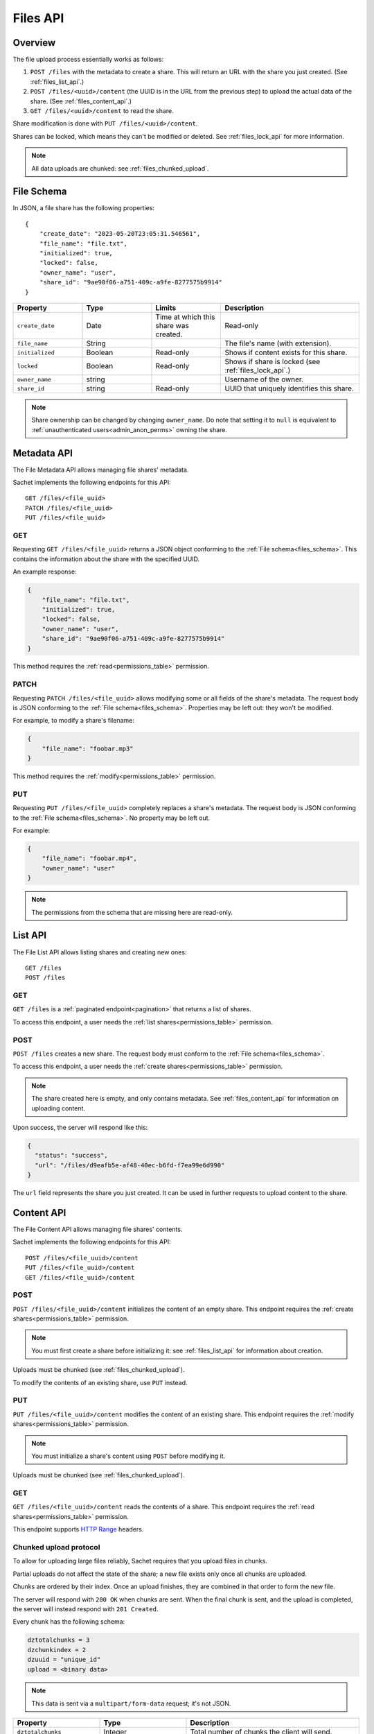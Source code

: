 Files API
=========

Overview
--------
The file upload process essentially works as follows:

#. ``POST /files`` with the metadata to create a share.
   This will return an URL with the share you just created.
   (See :ref:`files_list_api`.)
#. ``POST /files/<uuid>/content`` (the UUID is in the URL from the previous step) to upload the actual data of the share. (See :ref:`files_content_api`.)
#. ``GET /files/<uuid>/content`` to read the share.

Share modification is done with ``PUT /files/<uuid>/content``.

Shares can be locked, which means they can't be modified or deleted.
See :ref:`files_lock_api` for more information.

.. note::

   All data uploads are chunked: see :ref:`files_chunked_upload`.

.. _files_schema:

File Schema
-----------

In JSON, a file share has the following properties::

    {
        "create_date": "2023-05-20T23:05:31.546561",
        "file_name": "file.txt",
        "initialized": true,
        "locked": false,
        "owner_name": "user",
        "share_id": "9ae90f06-a751-409c-a9fe-8277575b9914"
    }

.. list-table::
    :header-rows: 1
    :widths: 25 25 25 50

    * - Property
      - Type
      - Limits
      - Description
    * - ``create_date``
      - Date
      - Time at which this share was created.
      - Read-only
    * - ``file_name``
      - String
      -
      - The file's name (with extension).
    * - ``initialized``
      - Boolean
      - Read-only
      - Shows if content exists for this share.
    * - ``locked``
      - Boolean
      - Read-only
      - Shows if share is locked (see :ref:`files_lock_api`.)
    * - ``owner_name``
      - string
      -
      - Username of the owner.
    * - ``share_id``
      - string
      - Read-only
      - UUID that uniquely identifies this share.

.. note::

   Share ownership can be changed by changing ``owner_name``.
   Do note that setting it to ``null`` is equivalent to :ref:`unauthenticated users<admin_anon_perms>` owning the share.

.. _files_metadata_api:

Metadata API
------------

The File Metadata API allows managing file shares' metadata.

Sachet implements the following endpoints for this API::

    GET /files/<file_uuid>
    PATCH /files/<file_uuid>
    PUT /files/<file_uuid>

GET
^^^
Requesting ``GET /files/<file_uuid>`` returns a JSON object conforming to the :ref:`File schema<files_schema>`.
This contains the information about the share with the specified UUID.

An example response:

.. code-block:: json

    {
        "file_name": "file.txt",
        "initialized": true,
        "locked": false,
        "owner_name": "user",
        "share_id": "9ae90f06-a751-409c-a9fe-8277575b9914"
    }

This method requires the :ref:`read<permissions_table>` permission.

PATCH
^^^^^

Requesting ``PATCH /files/<file_uuid>`` allows modifying some or all fields of the share's metadata.
The request body is JSON conforming to the :ref:`File schema<files_schema>`.
Properties may be left out: they won't be modified.

For example, to modify a share's filename:

.. code-block:: json

    {
        "file_name": "foobar.mp3"
    }

This method requires the :ref:`modify<permissions_table>` permission.

PUT
^^^

Requesting ``PUT /files/<file_uuid>`` completely replaces a share's metadata.
The request body is JSON conforming to the :ref:`File schema<files_schema>`.
No property may be left out.

For example:

.. code-block:: json

    {
        "file_name": "foobar.mp4",
        "owner_name": "user"
    }

.. note::

    The permissions from the schema that are missing here are read-only.

.. _files_list_api:

List API
--------

The File List API allows listing shares and creating new ones::

    GET /files
    POST /files

GET
^^^

``GET /files`` is a :ref:`paginated endpoint<pagination>` that returns a list of shares.

To access this endpoint, a user needs the :ref:`list shares<permissions_table>` permission.

POST
^^^^

``POST /files`` creates a new share.
The request body must conform to the :ref:`File schema<files_schema>`.

To access this endpoint, a user needs the :ref:`create shares<permissions_table>` permission.

.. note::
   
    The share created here is empty, and only contains metadata.
    See :ref:`files_content_api` for information on uploading content.

Upon success, the server will respond like this:

.. code-block:: json

    {
      "status": "success",
      "url": "/files/d9eafb5e-af48-40ec-b6fd-f7ea99e6d990"
    }

The ``url`` field represents the share you just created.
It can be used in further requests to upload content to the share.

.. _files_content_api:

Content API
-----------

The File Content API allows managing file shares' contents.

Sachet implements the following endpoints for this API::

    POST /files/<file_uuid>/content
    PUT /files/<file_uuid>/content
    GET /files/<file_uuid>/content

POST
^^^^

``POST /files/<file_uuid>/content`` initializes the content of an empty share.
This endpoint requires the :ref:`create shares<permissions_table>` permission.

.. note::

    You must first create a share before initializing it: see :ref:`files_list_api` for information about creation.

Uploads must be chunked (see :ref:`files_chunked_upload`).

To modify the contents of an existing share, use ``PUT`` instead.

PUT
^^^^

``PUT /files/<file_uuid>/content`` modifies the content of an existing share.
This endpoint requires the :ref:`modify shares<permissions_table>` permission.

.. note::

    You must initialize a share's content using ``POST`` before modifying it.

Uploads must be chunked (see :ref:`files_chunked_upload`).

GET
^^^^

``GET /files/<file_uuid>/content`` reads the contents of a share.
This endpoint requires the :ref:`read shares<permissions_table>` permission.

This endpoint supports `HTTP Range <https://developer.mozilla.org/en-US/docs/Web/HTTP/Headers/Range>`_ headers.

.. _files_chunked_upload :

Chunked upload protocol
^^^^^^^^^^^^^^^^^^^^^^^
To allow for uploading large files reliably, Sachet requires that you upload files in chunks.

Partial uploads do not affect the state of the share;
a new file exists only once all chunks are uploaded.

Chunks are ordered by their index.
Once an upload finishes, they are combined in that order to form the new file.

The server will respond with ``200 OK`` when chunks are sent.
When the final chunk is sent, and the upload is completed,
the server will instead respond with ``201 Created``.

Every chunk has the following schema:

.. _files_chunk_schema:

.. code-block::

    dztotalchunks = 3
    dzchunkindex = 2
    dzuuid = "unique_id"
    upload = <binary data>

.. note::

   This data is sent via a ``multipart/form-data`` request; it's not JSON.

.. list-table::
    :header-rows: 1
    :widths: 25 25 50

    * - Property
      - Type
      - Description
    * - ``dztotalchunks``
      - Integer
      - Total number of chunks the client will send.
    * - ``dzchunkindex``
      - Integer
      - Number of the chunk being sent.
    * - ``dzuuid``
      - String
      - ID which is the same for all chunks in a single upload.
    * - ``upload``
      - Binary data (file)
      - Data contained in this chunk.

.. _files_lock_api:

Lock API
--------

Files can be locked and unlocked.
When locked, a share can not be modified or deleted.

.. note::

   When attempting illegal actions on a locked share, the server will respond ``423 Locked``.

The following API is used::

    POST /files/<uuid>/lock
    POST /files/<uuid>/unlock

A user needs the :ref:`lock permission<permissions_table>` to access this API.

To query whether a file is locked or not, see :ref:`files_metadata_api`.

